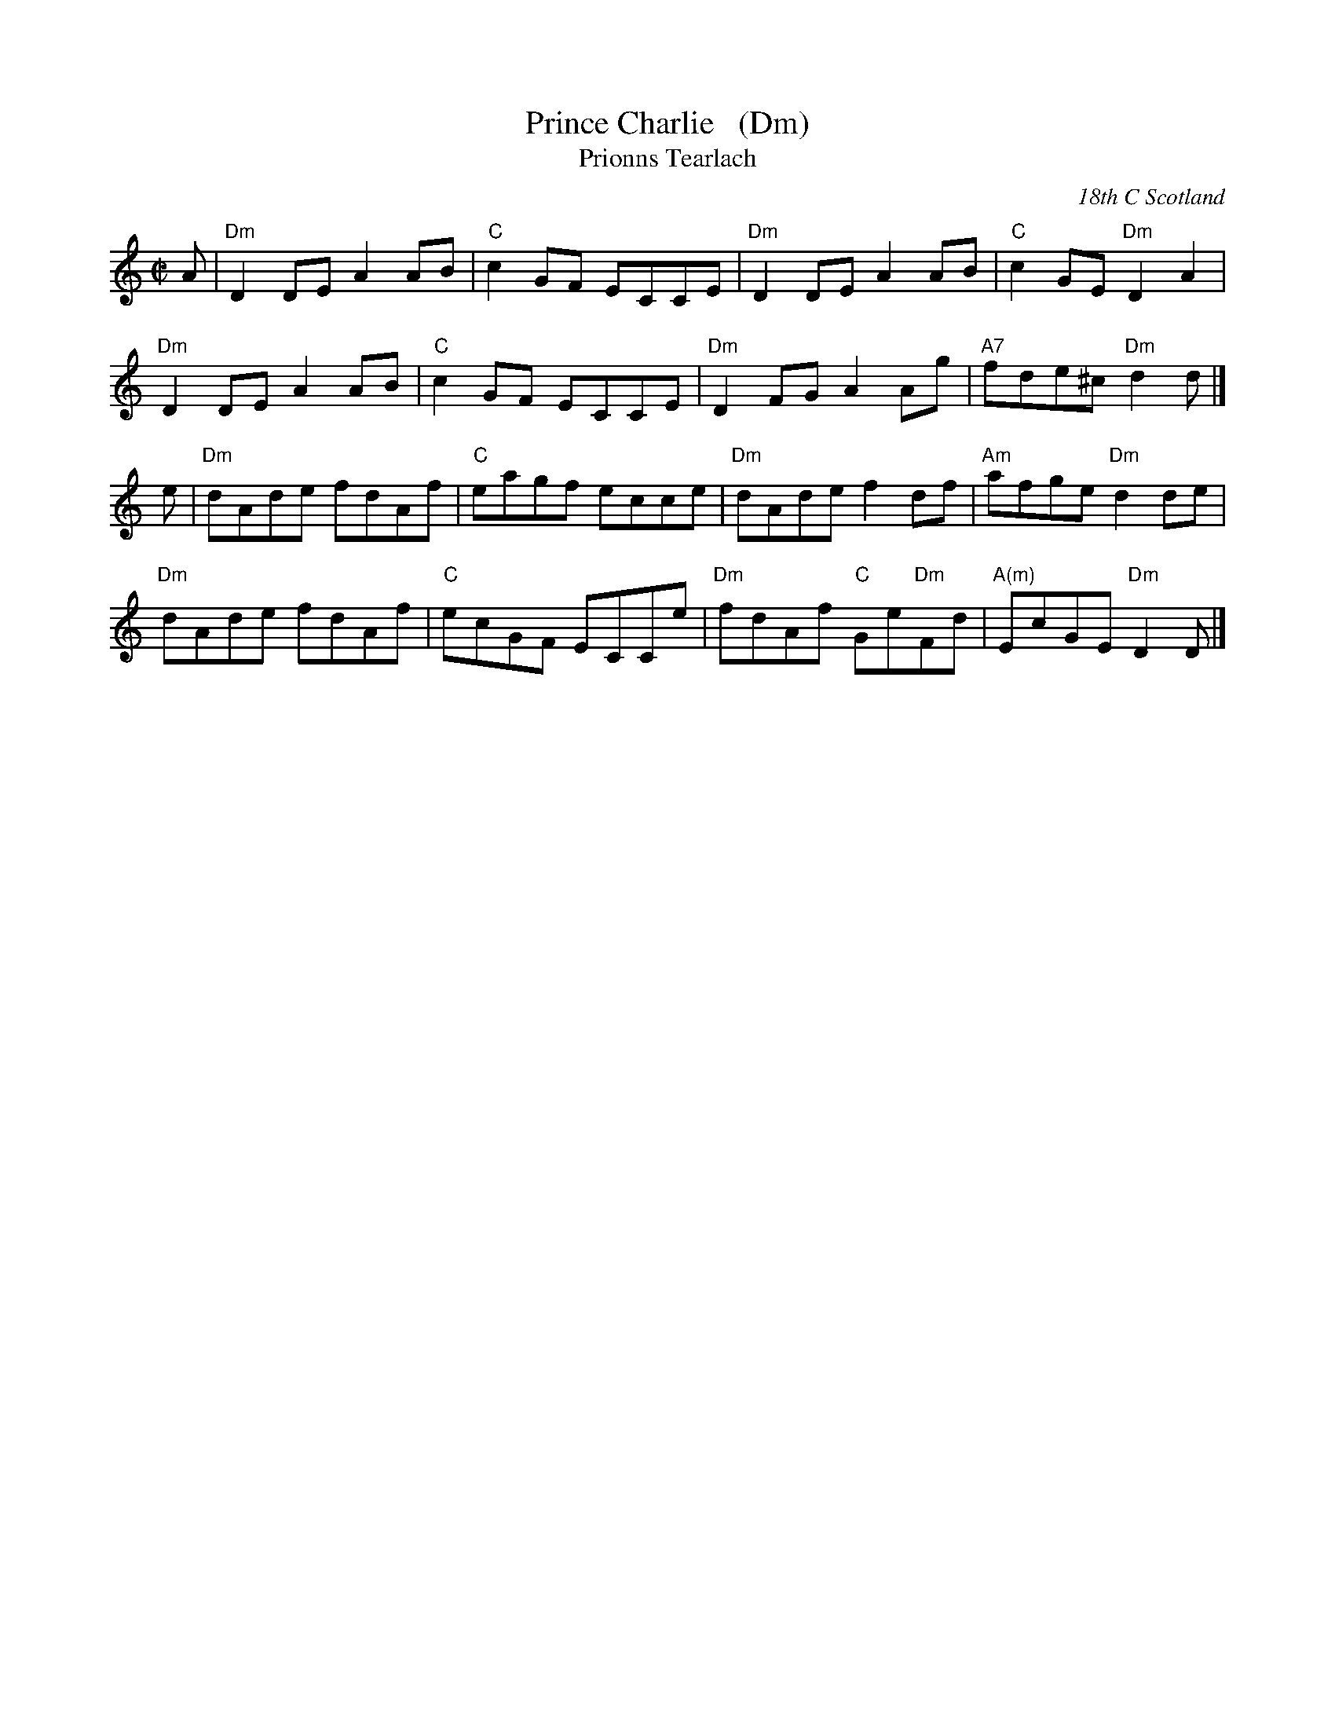X: 1
T: Prince Charlie   (Dm)
T: Prionns Tearlach
R: reel
D: Natalie MacMaster, LIVE, 2002
O: 18th C Scotland
B: Original setting in Simon Fraser Collection
B: Athole Collection
Z: Paul Stewart Cranford (P.S.C.), <http://www.cranfordpub.com>
F: http://cranfordpub.com/tunes/abcs/natalie.abc
L: 1/8
M: C|
N: Usually in E minor
K: Ddor
A |\
"Dm"D2 DE A2 AB | "C"c2 GF ECCE | "Dm"D2DE A2AB | "C"c2GE  "Dm"D2A2 |
"Dm"D2 DE A2 AB | "C"c2 GF ECCE | "Dm"D2FG A2Ag |"A7"fde^c "Dm"d2d |]
e |\
"Dm"dAde fdAf | "C"eagf ecce | "Dm"dAde    f2df |"Am"afge "Dm"d2de |
"Dm"dAde fdAf | "C"ecGF ECCe | "Dm"fdAf "C"Ge"Dm"Fd | "A(m)"EcGE "Dm"D2D |]
